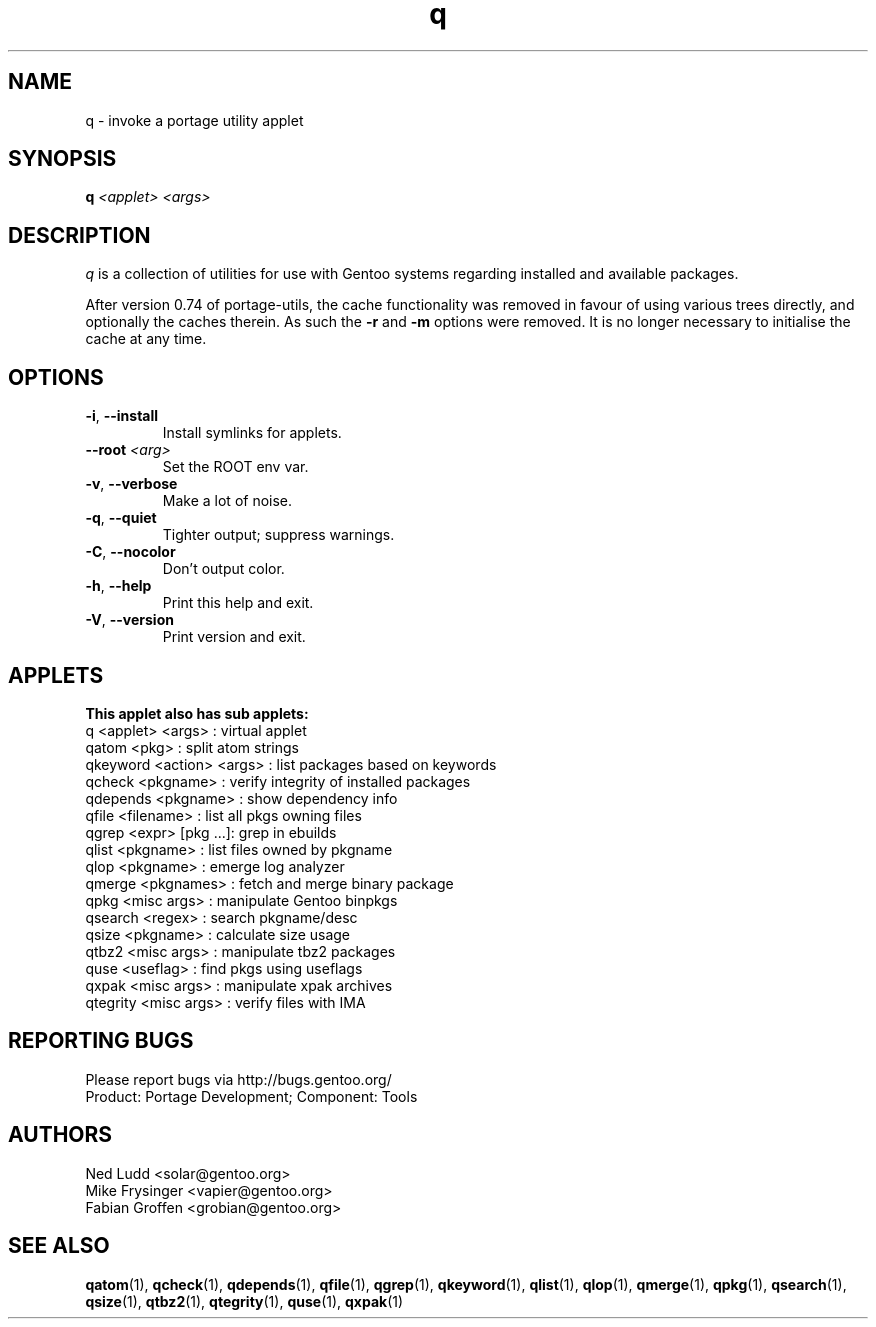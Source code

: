 .\" generated by mkman.py, please do NOT edit!
.TH q "1" "May 2019" "Gentoo Foundation" "q"
.SH NAME
q \- invoke a portage utility applet
.SH SYNOPSIS
.B q
\fI<applet> <args> \fR
.SH DESCRIPTION
.I q
is a collection of utilities for use with Gentoo systems regarding
installed and available packages.
.P
After version 0.74 of portage-utils, the cache functionality was removed
in favour of using various trees directly, and optionally the caches
therein.  As such the \fB-r\fR and \fB-m\fR options were removed.  It is
no longer necessary to initialise the cache at any time.
.SH OPTIONS
.TP
\fB\-i\fR, \fB\-\-install\fR
Install symlinks for applets.
.TP
\fB\-\-root\fR \fI<arg>\fR
Set the ROOT env var.
.TP
\fB\-v\fR, \fB\-\-verbose\fR
Make a lot of noise.
.TP
\fB\-q\fR, \fB\-\-quiet\fR
Tighter output; suppress warnings.
.TP
\fB\-C\fR, \fB\-\-nocolor\fR
Don't output color.
.TP
\fB\-h\fR, \fB\-\-help\fR
Print this help and exit.
.TP
\fB\-V\fR, \fB\-\-version\fR
Print version and exit.
.SH APPLETS
.nf
.B This applet also has sub applets:
        q <applet> <args> : virtual applet
    qatom <pkg>           : split atom strings
 qkeyword <action> <args> : list packages based on keywords
   qcheck <pkgname>       : verify integrity of installed packages
 qdepends <pkgname>       : show dependency info
    qfile <filename>      : list all pkgs owning files
    qgrep <expr> [pkg ...]: grep in ebuilds
    qlist <pkgname>       : list files owned by pkgname
     qlop <pkgname>       : emerge log analyzer
   qmerge <pkgnames>      : fetch and merge binary package
     qpkg <misc args>     : manipulate Gentoo binpkgs
  qsearch <regex>         : search pkgname/desc
    qsize <pkgname>       : calculate size usage
    qtbz2 <misc args>     : manipulate tbz2 packages
     quse <useflag>       : find pkgs using useflags
    qxpak <misc args>     : manipulate xpak archives
 qtegrity <misc args>     : verify files with IMA
.fi
.SH "REPORTING BUGS"
Please report bugs via http://bugs.gentoo.org/
.br
Product: Portage Development; Component: Tools
.SH AUTHORS
.nf
Ned Ludd <solar@gentoo.org>
Mike Frysinger <vapier@gentoo.org>
Fabian Groffen <grobian@gentoo.org>
.fi
.SH "SEE ALSO"
.BR qatom (1),
.BR qcheck (1),
.BR qdepends (1),
.BR qfile (1),
.BR qgrep (1),
.BR qkeyword (1),
.BR qlist (1),
.BR qlop (1),
.BR qmerge (1),
.BR qpkg (1),
.BR qsearch (1),
.BR qsize (1),
.BR qtbz2 (1),
.BR qtegrity (1),
.BR quse (1),
.BR qxpak (1)
